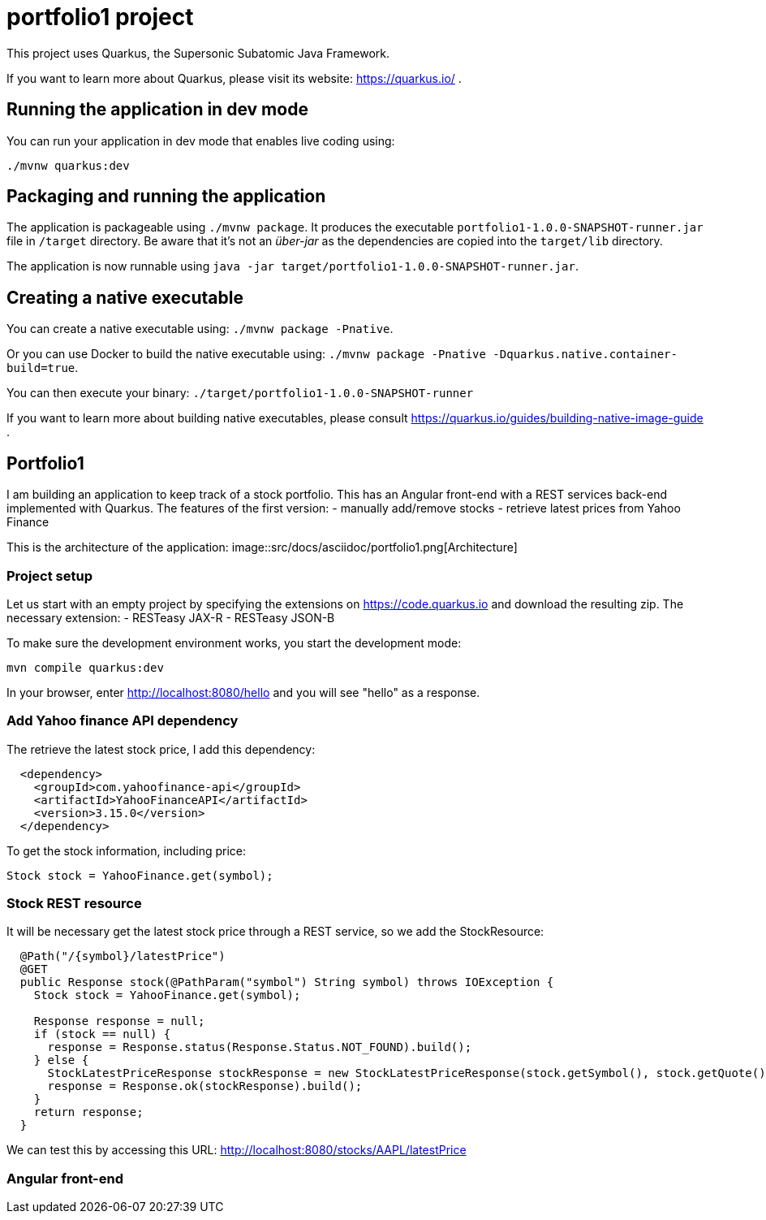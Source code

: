 = portfolio1 project

This project uses Quarkus, the Supersonic Subatomic Java Framework.

If you want to learn more about Quarkus, please visit its website: https://quarkus.io/ .

== Running the application in dev mode

You can run your application in dev mode that enables live coding using:
----
./mvnw quarkus:dev
----

== Packaging and running the application

The application is packageable using `./mvnw package`.
It produces the executable `portfolio1-1.0.0-SNAPSHOT-runner.jar` file in `/target` directory.
Be aware that it’s not an _über-jar_ as the dependencies are copied into the `target/lib` directory.

The application is now runnable using `java -jar target/portfolio1-1.0.0-SNAPSHOT-runner.jar`.

== Creating a native executable

You can create a native executable using: `./mvnw package -Pnative`.

Or you can use Docker to build the native executable using: `./mvnw package -Pnative -Dquarkus.native.container-build=true`.

You can then execute your binary: `./target/portfolio1-1.0.0-SNAPSHOT-runner`

If you want to learn more about building native executables, please consult https://quarkus.io/guides/building-native-image-guide .

== Portfolio1
I am building an application to keep track of a stock portfolio. This has an Angular front-end with a REST services back-end implemented
with Quarkus.
The features of the first version:
- manually add/remove stocks
- retrieve latest prices from Yahoo Finance

This is the architecture of the application:
image::src/docs/asciidoc/portfolio1.png[Architecture]

=== Project setup
Let us start with an empty project by specifying the extensions on https://code.quarkus.io and download the resulting zip.
The necessary extension:
- RESTeasy JAX-R
- RESTeasy JSON-B

To make sure the development environment works, you start the development mode:
----
mvn compile quarkus:dev
----

In your browser, enter http://localhost:8080/hello and you will see "hello" as a response.

=== Add Yahoo finance API dependency
The retrieve the latest stock price, I add this dependency:
----
  <dependency>
    <groupId>com.yahoofinance-api</groupId>
    <artifactId>YahooFinanceAPI</artifactId>
    <version>3.15.0</version>
  </dependency>
----

To get the stock information, including price:
----
Stock stock = YahooFinance.get(symbol);
----

=== Stock REST resource
It will be necessary get the latest stock price through a REST service, so we add the StockResource:

----
  @Path("/{symbol}/latestPrice")
  @GET
  public Response stock(@PathParam("symbol") String symbol) throws IOException {
    Stock stock = YahooFinance.get(symbol);

    Response response = null;
    if (stock == null) {
      response = Response.status(Response.Status.NOT_FOUND).build();
    } else {
      StockLatestPriceResponse stockResponse = new StockLatestPriceResponse(stock.getSymbol(), stock.getQuote().getPrice());
      response = Response.ok(stockResponse).build();
    }
    return response;
  }
----

We can test this by accessing this URL: http://localhost:8080/stocks/AAPL/latestPrice

=== Angular front-end
